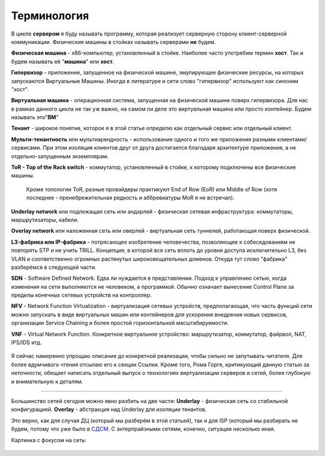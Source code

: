 Терминология
============


В цикле **сервером** я буду называть программу, которая реализует серверную сторону клиент-серверной коммуникации.
Физические машины в стойках называть серверами **не** будем.

**Физическая машина** - x86-компьютер, установленный в стойке. Наиболее часто употребим термин **хост**. Так и будем называть её "**машина**" или **хост**.

**Гипервизор** - приложение, запущенное на физической машине, эмулирующее физические ресурсы, на которых запускаются Виртуальные Машины. Иногда в литературе и сети слово "гипервизор" используют как синоним "хост".

**Виртуальная машина** - операционная система, запущенная на физической машине поверх гипервизора. Для нас в рамках данного цикла не так уж важно, на самом ли деле это виртуальная машина или просто контейнер. Будем называть это"**ВМ**"

**Тенант** - широкое понятие, которое я в этой статье определю как отдельный сервис или отдельный клиент.

**Мульти-тенантность** или мультиарендность - использование одного и того же приложения разными клиентами/сервисами. При этом изоляция клиентов друг от друга достигается благодаря архитектуре приложения, а не отдельно-запущенным экземплярам.

**ToR - Top of the Rack switch** - коммутатор, установленный в стойке, к которому подключены все физические машины.

    Кроме топологии ToR, разные провайдеры практикуют End of Row (EoR) или Middle of Row (хотя последнее - пренебрежительная редкость и аббревиатуры MoR я не встречал).


**Underlay network** или подлежащая сеть или андэрлей - физическая сетевая инфраструктура: коммутаторы, маршрутизаторы, кабели.

**Overlay network** или наложенная сеть или оверлей - виртуальная сеть туннелей, работающая поверх физической.

**L3-фабрика или IP-фабрика** - потрясающее изобретение человечества, позволяющее к собеседованиям не повторять STP и не учить TRILL. Концепция, в которой вся сеть вплоть до уровня доступа исключительно L3, без VLAN и соответственно огромных растянутых широковещательных доменов. Откуда тут слово "фабрика" разберёмся в следующей части.

**SDN** - Software Defined Network. Едва ли нуждается в представлении. Подход к управлению сетью, когда изменения на сети выполняются не человеком, а программой. Обычно означает вынесение Control Plane за пределы конечных сетевых устройств на контроллер.

**NFV** - Network Function Virtualization - виртуализация сетевых устройств, предполагающая, что часть функций сети можно запускать в виде виртуальных машин или контейнеров для ускорения внедрения новых сервисов, организации Service Chaining и более простой горизонтальной масштабируемости.

**VNF** - Virtual Network Function. Конкретное виртуальное устройство: маршрутизатор, коммутатор, файрвол, NAT, IPS/IDS итд.

.. figure:: https://fs.linkmeup.ru/images/adsm/1/terminology.png
       :width: 800 px
       :align: center

Я сейчас намеренно упрощаю описание до конкретной реализации, чтобы сильно не запутывать читателя. Для более вдумчивого чтения отсылаю его к секции Ссылки. Кроме того, Рома Горге, критикующий данную статью за неточности, обещает написать отдельный выпуск о технологиях виртуализации серверов и сетей, более глубокую и внимательную к деталям.

----

Большинство сетей сегодня можно явно разбить на две части: 
**Underlay** - физическая сеть со стабильной конфигурацией.
**Overlay** - абстракция над Underlay для изоляции тенантов. 

Это верно, как для случая ДЦ (который мы разберём в этой статьей), так и для ISP (который мы разбирать не будем, потому что уже было в `СДСМ <https://linkmeup.ru/sdsm>`_. С энтерпрайзными сетями, конечно, ситуация несколько иная. 

Картинка с фокусом на сеть:

.. figure:: https://fs.linkmeup.ru/images/adsm/1/fabric.png
       :width: 800 px
       :align: center

